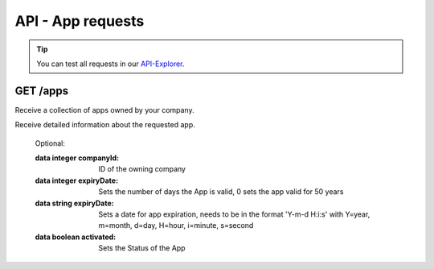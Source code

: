 API - App requests
==================

.. Tip:: You can test all requests in our API-Explorer_.

.. _API-Explorer: http://www.app-arena.com

GET /apps
---------

.. _apps:

.. http:method:: GET /api/v2/apps

Receive a collection of apps owned by your company.

.. http:response:: Example response body

    .. sourcecode:: js

        {
          "_links": {
            "next": {
              "href": "https://v25-stage.app-arena.com/api/v2/apps?page=2"
            },
            "self": {
              "href": "https://v25-stage.app-arena.com/api/v2/apps"
            }
          },
          "_embedded": {
            "data": {
              "1": {
                "appId": 1,
                "name": "Example App",
                "lang": "en_US",
                "activated": true,
                "expiryDate": "2016-11-30 00:00:00",
                "companyId": 1,
                "templateId": 888,
                "_links": {
                  "app": {
                    "href": "https://v25-stage.app-arena.com/api/v2/apps/1"
                  },
                  "appLanguage": {
                    "href": "https://v25-stage.app-arena.com/api/v2/apps/1/languages/en_US"
                  },
                  "company": {
                    "href": "https://v25-stage.app-arena.com/api/v2/companies/1"
                  },
                  "template": {
                    "href": "https://v25-stage.app-arena.com/api/v2/templates/888"
                  }
                }
              },
              "2": {
                "appId": 2,
                "name": "Example App 2",
                 .
                 .
                 .
              },
              "3": {
                 .
                 .
                 .
              },
                 .
                 .
                 .
              "20": {
                 .
                 .
                 .
              }
            }
          },
          "total_items": 1000,
          "page_size": 20,
          "page_count": 50,
          "page_number": 1
        }


.. http:method:: GET /api/v2/apps/:app_id

Receive detailed information about the requested app.

.. http:response:: Example response body

    .. sourcecode:: js

        {
          "_embedded": {
            "data": {
              "1": {
                "appId": 1,
                "name": "Example App",
                "lang": "de_DE",
                "activated": false,
                "expiryDate": "2099-01-01 00:00:00",
                "companyId": 1,
                "templateId": 888,
                "_links": {
                  "app": {
                    "href": "https://my.app-arena.com/api/v2/apps/1"
                  },
                  "appLanguage": {
                    "href": "https://my.app-arena.com/api/v2/apps/1/languages/de_DE"
                  },
                  "company": {
                    "href": "https://my.app-arena.com/api/v2/companies/1"
                  },
                  "template": {
                    "href": "https://my.app-arena.com/api/v2/templates/888"
                  }
                }
              }
            }
          }
        }

.. http:method:: POST /api/v2/apps

    Creates a new App

.. http:response:: Example request body

    .. sourcecode:: js

        {
            "templateId"    :   888,
            "name"          :   "created example App",
            "expiryDate"    :   60,
            "lang"          :   "de_DE"
        }

.. http:response:: Example response body

    .. sourcecode:: js

        {
          "status": 201,
          "data": {
            "appId": 1,
            "templateId": 888,
            "companyId": 1,
            "lang": "de_DE",
            "name": "created example App",
            "activated": false,
            "expiryDate": "2016-08-26 10:39:00"
          }
        }

    Required:

    :data string name:          Name of the company
    :data integer templateId:   The Template ID this App is connected to
    :data string lang:          A language code_. Syntax: de_DE for Germany, de_AT for Austrian german

.. _code: http://en.wikipedia.org/wiki/ISO3166-1alpha-2

    Optional:

    :data integer companyId:    ID of the owning company
    :data integer expiryDate:   Sets the number of days the App is valid, 0 sets the app valid for 50 years
    :data string expiryDate:    Sets a date for app expiration, needs to be in the format 'Y-m-d H:i:s' with Y=year, m=month, d=day, H=hour, i=minute, s=second
    :data boolean activated:    Sets the Status of the App



